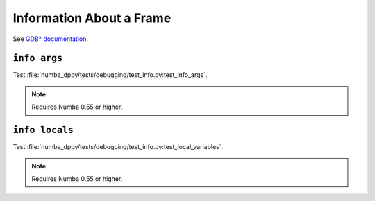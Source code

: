Information About a Frame
=========================

See `GDB* documentation <https://www.sourceware.org/gdb/onlinedocs/gdb/Frame-Info.html>`_.

``info args``
-------------

Test :file:`numba_dppy/tests/debugging/test_info.py:test_info_args`.

.. note::

   Requires Numba 0.55 or higher.

``info locals``
---------------

Test :file:`numba_dppy/tests/debugging/test_info.py:test_local_variables`.

.. note::

   Requires Numba 0.55 or higher.
